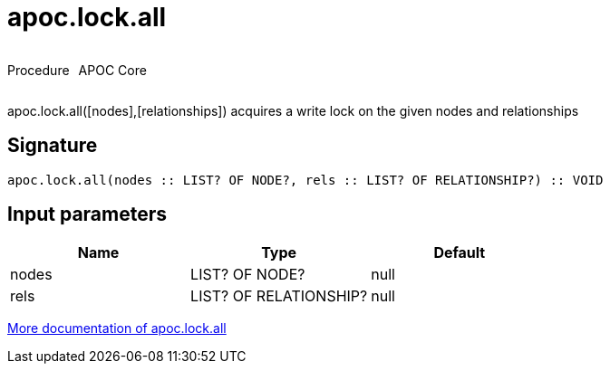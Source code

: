 ////
This file is generated by DocsTest, so don't change it!
////

= apoc.lock.all
:description: This section contains reference documentation for the apoc.lock.all procedure.



++++
<div style='display:flex'>
<div class='paragraph type procedure'><p>Procedure</p></div>
<div class='paragraph release core' style='margin-left:10px;'><p>APOC Core</p></div>
</div>
++++

apoc.lock.all([nodes],[relationships]) acquires a write lock on the given nodes and relationships

== Signature

[source]
----
apoc.lock.all(nodes :: LIST? OF NODE?, rels :: LIST? OF RELATIONSHIP?) :: VOID
----

== Input parameters
[.procedures, opts=header]
|===
| Name | Type | Default 
|nodes|LIST? OF NODE?|null
|rels|LIST? OF RELATIONSHIP?|null
|===

xref::graph-updates/locking.adoc[More documentation of apoc.lock.all,role=more information]

